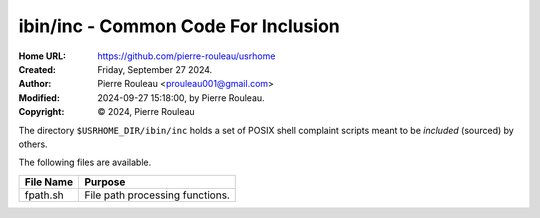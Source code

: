 ====================================
ibin/inc - Common Code For Inclusion
====================================

:Home URL: https://github.com/pierre-rouleau/usrhome
:Created:  Friday, September 27 2024.
:Author:  Pierre Rouleau <prouleau001@gmail.com>
:Modified: 2024-09-27 15:18:00, by Pierre Rouleau.
:Copyright: © 2024, Pierre Rouleau


.. contents::  **Table of Contents**
.. sectnum::

.. ---------------------------------------------------------------------------

The directory ``$USRHOME_DIR/ibin/inc`` holds a set of POSIX shell complaint
scripts meant to be *included* (sourced) by others.

The following files are available.

===================== ======================================================
File Name             Purpose
===================== ======================================================
fpath.sh              File path processing functions.
===================== ======================================================

.. ---------------------------------------------------------------------------

..
       Local Variables:
       time-stamp-line-limit: 10
       time-stamp-start: "^:Modified:[ \t]+\\\\?"
       time-stamp-end:   "\\.$"
       End:
